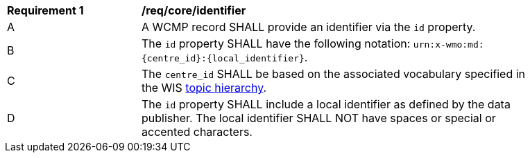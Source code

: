 [[req_core_identifier]]
[width="90%",cols="2,6a"]
|===
^|*Requirement {counter:req-id}* |*/req/core/identifier*
^|A |A WCMP record SHALL provide an identifier via the `+id+` property.
^|B |The `+id+` property SHALL have the following notation: `+urn:x-wmo:md:{centre_id}:{local_identifier}+`.
^|C |The ``centre_id`` SHALL be based on the associated vocabulary specified in the WIS <<wis2-topic-hierarchy, topic hierarchy>>.
^|D |The `+id+` property SHALL include a local identifier as defined by the data publisher.  The local identifier SHALL NOT have spaces or special or accented characters.
|===

